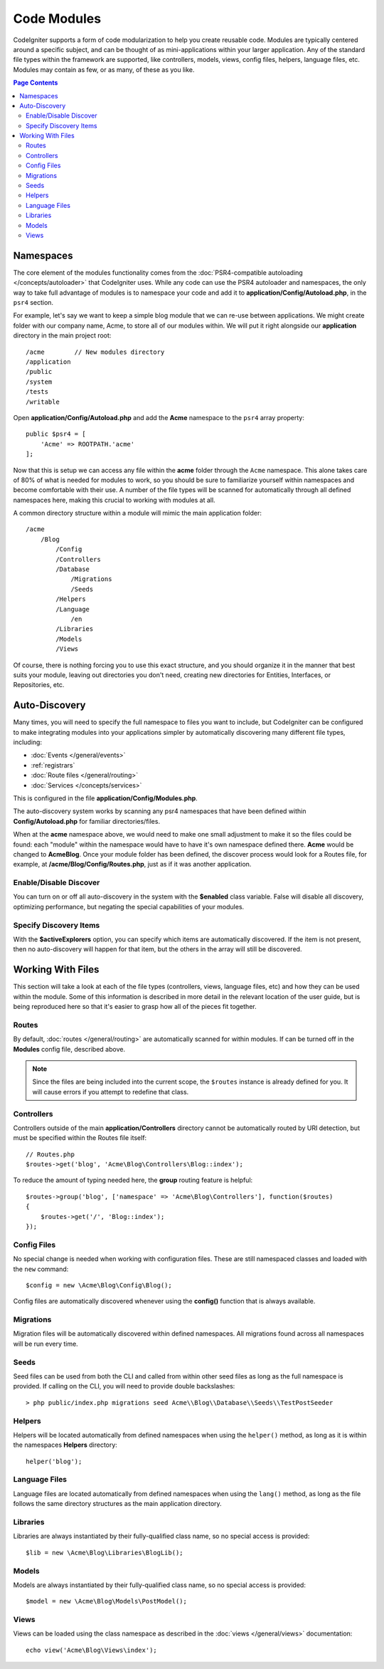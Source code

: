 ############
Code Modules
############

CodeIgniter supports a form of code modularization to help you create reusable code. Modules are typically
centered around a specific subject, and can be thought of as mini-applications within your larger application. Any
of the standard file types within the framework are supported, like controllers, models, views, config files, helpers,
language files, etc. Modules may contain as few, or as many, of these as you like.

.. contents:: Page Contents

==========
Namespaces
==========

The core element of the modules functionality comes from the :doc:`PSR4-compatible autoloading </concepts/autoloader>`
that CodeIgniter uses. While any code can use the PSR4 autoloader and namespaces, the only way to take full advantage of
modules is to namespace your code and add it to **application/Config/Autoload.php**, in the ``psr4`` section.

For example, let's say we want to keep a simple blog module that we can re-use between applications. We might create
folder with our company name, Acme, to store all of our modules within. We will put it right alongside our **application**
directory in the main project root::

    /acme        // New modules directory
    /application
    /public
    /system
    /tests
    /writable

Open **application/Config/Autoload.php** and add the **Acme** namespace to the ``psr4`` array property::

    public $psr4 = [
        'Acme' => ROOTPATH.'acme'
    ];

Now that this is setup we can access any file within the **acme** folder through the ``Acme`` namespace. This alone
takes care of 80% of what is needed for modules to work, so you should be sure to familiarize yourself within namespaces
and become comfortable with their use. A number of the file types will be scanned for automatically through all defined
namespaces here, making this crucial to working with modules at all.

A common directory structure within a module will mimic the main application folder::

    /acme
        /Blog
            /Config
            /Controllers
            /Database
                /Migrations
                /Seeds
            /Helpers
            /Language
                /en
            /Libraries
            /Models
            /Views

Of course, there is nothing forcing you to use this exact structure, and you should organize it in the manner that
best suits your module, leaving out directories you don't need, creating new directories for Entities, Interfaces,
or Repositories, etc.

==============
Auto-Discovery
==============

Many times, you will need to specify the full namespace to files you want to include, but CodeIgniter can be
configured to make integrating modules into your applications simpler by automatically discovering many different
file types, including:

- :doc:`Events </general/events>`
- :ref:`registrars`
- :doc:`Route files </general/routing>`
- :doc:`Services </concepts/services>`

This is configured in the file **application/Config/Modules.php**.

The auto-discovery system works by scanning any psr4 namespaces that have been defined within **Config/Autoload.php**
for familiar directories/files.

When at the **acme** namespace above, we would need to make one small adjustment to make it so the files could be found:
each "module" within the namespace would have to have it's own namespace defined there. **Acme** would be changed
to **Acme\Blog**. Once  your module folder has been defined, the discover process would look for a Routes file, for example,
at **/acme/Blog/Config/Routes.php**, just as if it was another application.

Enable/Disable Discover
=======================

You can turn on or off all auto-discovery in the system with the **$enabled** class variable. False will disable
all discovery, optimizing performance, but negating the special capabilities of your modules.

Specify Discovery Items
=======================

With the **$activeExplorers** option, you can specify which items are automatically discovered. If the item is not
present, then no auto-discovery will happen for that item, but the others in the array will still be discovered.

==================
Working With Files
==================

This section will take a look at each of the file types (controllers, views, language files, etc) and how they can
be used within the module. Some of this information is described in more detail in the relevant location of the user
guide, but is being reproduced here so that it's easier to grasp how all of the pieces fit together.

Routes
======

By default, :doc:`routes </general/routing>` are automatically scanned for within modules. If can be turned off in
the **Modules** config file, described above.

.. note:: Since the files are being included into the current scope, the ``$routes`` instance is already defined for you.
    It will cause errors if you attempt to redefine that class.

Controllers
===========

Controllers outside of the main **application/Controllers** directory cannot be automatically routed by URI detection,
but must be specified within the Routes file itself::

    // Routes.php
    $routes->get('blog', 'Acme\Blog\Controllers\Blog::index');

To reduce the amount of typing needed here, the **group** routing feature is helpful::

    $routes->group('blog', ['namespace' => 'Acme\Blog\Controllers'], function($routes)
    {
        $routes->get('/', 'Blog::index');
    });

Config Files
============

No special change is needed when working with configuration files. These are still namespaced classes and loaded
with the ``new`` command::

    $config = new \Acme\Blog\Config\Blog();

Config files are automatically discovered whenever using the **config()** function that is always available.

Migrations
==========

Migration files will be automatically discovered within defined namespaces. All migrations found across all
namespaces will be run every time.

Seeds
=====

Seed files can be used from both the CLI and called from within other seed files as long as the full namespace
is provided. If calling on the CLI, you will need to provide double backslashes::

    > php public/index.php migrations seed Acme\\Blog\\Database\\Seeds\\TestPostSeeder

Helpers
=======

Helpers will be located automatically from defined namespaces when using the ``helper()`` method, as long as it
is within the namespaces **Helpers** directory::

    helper('blog');

Language Files
==============

Language files are located automatically from defined namespaces when using the ``lang()`` method, as long as the
file follows the same directory structures as the main application directory.

Libraries
=========

Libraries are always instantiated by their fully-qualified class name, so no special access is provided::

    $lib = new \Acme\Blog\Libraries\BlogLib();

Models
======

Models are always instantiated by their fully-qualified class name, so no special access is provided::

    $model = new \Acme\Blog\Models\PostModel();

Views
=====

Views can be loaded using the class namespace as described in the :doc:`views </general/views>` documentation::

    echo view('Acme\Blog\Views\index');
